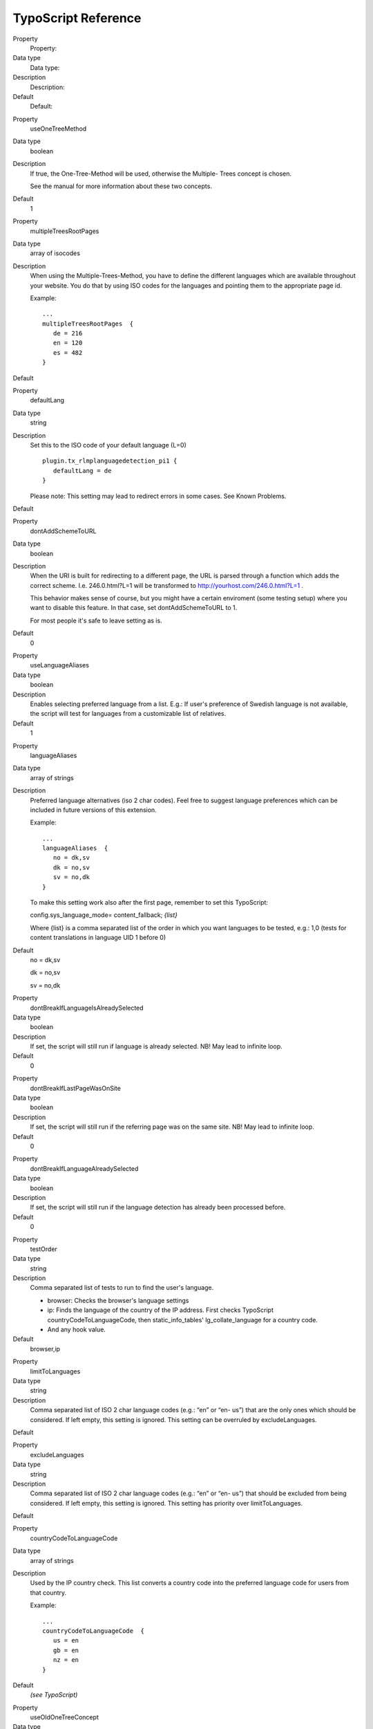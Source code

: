 ﻿

.. ==================================================
.. FOR YOUR INFORMATION
.. --------------------------------------------------
.. -*- coding: utf-8 -*- with BOM.

.. ==================================================
.. DEFINE SOME TEXTROLES
.. --------------------------------------------------
.. role::   underline
.. role::   typoscript(code)
.. role::   ts(typoscript)
   :class:  typoscript
.. role::   php(code)


TypoScript Reference
^^^^^^^^^^^^^^^^^^^^

.. ### BEGIN~OF~TABLE ###

.. container:: table-row

   Property
         Property:
   
   Data type
         Data type:
   
   Description
         Description:
   
   Default
         Default:


.. container:: table-row

   Property
         useOneTreeMethod
   
   Data type
         boolean
   
   Description
         If true, the One-Tree-Method will be used, otherwise the Multiple-
         Trees concept is chosen.
         
         See the manual for more information about these two concepts.
   
   Default
         1


.. container:: table-row

   Property
         multipleTreesRootPages
   
   Data type
         array of isocodes
   
   Description
         When using the Multiple-Trees-Method, you have to define the different
         languages which are available throughout your website. You do that by
         using ISO codes for the languages and pointing them to the appropriate
         page id.
         
         Example:
         
         ::
         
            ...
            multipleTreesRootPages  {
               de = 216
               en = 120
               es = 482
            }
   
   Default


.. container:: table-row

   Property
         defaultLang
   
   Data type
         string
   
   Description
         Set this to the ISO code of your default language (L=0)
         
         ::
         
            plugin.tx_rlmplanguagedetection_pi1 {
               defaultLang = de
            }
         
         Please note: This setting may lead to redirect errors in some cases.
         See Known Problems.
   
   Default


.. container:: table-row

   Property
         dontAddSchemeToURL
   
   Data type
         boolean
   
   Description
         When the URI is built for redirecting to a different page, the URL is
         parsed through a function which adds the correct scheme. I.e.
         246.0.html?L=1 will be transformed to
         `http://yourhost.com/246.0.html?L=1
         <http://yourhost.com/246.0.html?L=1>`_ .
         
         This behavior makes sense of course, but you might have a certain
         enviroment (some testing setup) where you want to disable this
         feature. In that case, set dontAddSchemeToURL to 1.
         
         For most people it's safe to leave setting as is.
   
   Default
         0


.. container:: table-row

   Property
         useLanguageAliases
   
   Data type
         boolean
   
   Description
         Enables selecting preferred language from a list. E.g.: If user's
         preference of Swedish language is not available, the script will test
         for languages from a customizable list of relatives.
   
   Default
         1


.. container:: table-row

   Property
         languageAliases
   
   Data type
         array of strings
   
   Description
         Preferred language alternatives (iso 2 char codes). Feel free to
         suggest language preferences which can be included in future versions
         of this extension.
         
         Example:
         
         ::
         
            ...
            languageAliases  {
               no = dk,sv
               dk = no,sv
               sv = no,dk
            }
         
         To make this setting work also after the first page, remember to set
         this TypoScript:
         
         config.sys\_language\_mode= content\_fallback; *{list}*
         
         Where {list} is a comma separated list of the order in which you want
         languages to be tested, e.g.: 1,0 (tests for content translations in
         language UID 1 before 0)
   
   Default
         no = dk,sv
         
         dk = no,sv
         
         sv = no,dk


.. container:: table-row

   Property
         dontBreakIfLanguageIsAlreadySelected
   
   Data type
         boolean
   
   Description
         If set, the script will still run if language is already selected. NB!
         May lead to infinite loop.
   
   Default
         0


.. container:: table-row

   Property
         dontBreakIfLastPageWasOnSite
   
   Data type
         boolean
   
   Description
         If set, the script will still run if the referring page was on the
         same site. NB! May lead to infinite loop.
   
   Default
         0


.. container:: table-row

   Property
         dontBreakIfLanguageAlreadySelected
   
   Data type
         boolean
   
   Description
         If set, the script will still run if the language detection has
         already been processed before.
   
   Default
         0


.. container:: table-row

   Property
         testOrder
   
   Data type
         string
   
   Description
         Comma separated list of tests to run to find the user's language.
         
         - browser: Checks the browser's language settings
         
         - ip: Finds the language of the country of the IP address. First checks
           TypoScript countryCodeToLanguageCode, then static\_info\_tables'
           lg\_collate\_language for a country code.
         
         - And any hook value.
   
   Default
         browser,ip


.. container:: table-row

   Property
         limitToLanguages
   
   Data type
         string
   
   Description
         Comma separated list of ISO 2 char language codes (e.g.: “en” or “en-
         us”) that are the only ones which should be considered. If left empty,
         this setting is ignored. This setting can be overruled by
         excludeLanguages.
   
   Default


.. container:: table-row

   Property
         excludeLanguages
   
   Data type
         string
   
   Description
         Comma separated list of ISO 2 char language codes (e.g.: “en” or “en-
         us”) that should be excluded from being considered. If left empty,
         this setting is ignored. This setting has priority over
         limitToLanguages.
   
   Default


.. container:: table-row

   Property
         countryCodeToLanguageCode
   
   Data type
         array of strings
   
   Description
         Used by the IP country check. This list converts a country code into
         the preferred language code for users from that country.
         
         Example:
         
         ::
         
            ...
            countryCodeToLanguageCode  {
               us = en
               gb = en
               nz = en
            }
   
   Default
         *(see TypoScript)*


.. container:: table-row

   Property
         useOldOneTreeConcept
   
   Data type
         boolean
   
   Description
         Use the old One-Tree concept where the name of the Website Language
         records specifies the language code.
   
   Default
         0


.. container:: table-row

   Property
         languageGPVar
   
   Data type
         string
   
   Description
         The string to use for the language parameter in URL's.
   
   Default
         L


.. container:: table-row

   Property
         dieAtEnd
   
   Data type
         boolean
   
   Description
         If redirection is required it is not performed, processing just stops
         (user will see empty screen instead of a page). If no redirection is
         required (e.g. language is explicitly specified in URL) all works as
         usual. This option can be used for debug purposes, never use it in
         production environment.
   
   Default
         0


.. container:: table-row

   Property
         cookieLifetime
   
   Data type
         integer
   
   Description
         Lifetime (in seconds) of a cookie that stores selected language. If
         set to zero, TYPO3 session will be used as a storage. If set to
         something below zero, nothing will be stored and language will be
         detected each time user access the site.
   
   Default
         0


.. ###### END~OF~TABLE ######

